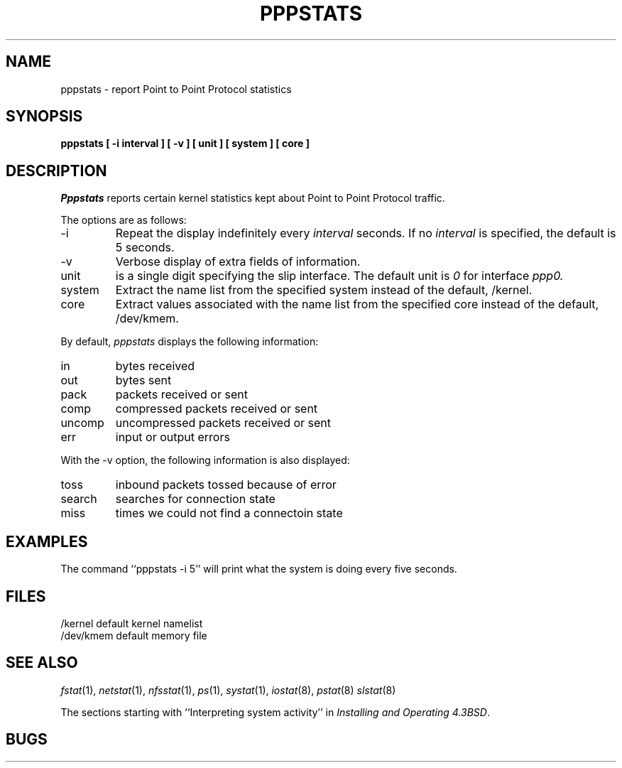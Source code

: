.\" Modified from slstat.8 by Lars Fredriksen
.\"
.\" Copyright (c) 1986 The Regents of the University of California.
.\" All rights reserved.
.\"
.\" Redistribution and use in source and binary forms, with or without
.\" modification, are permitted provided that the following conditions
.\" are met:
.\" 1. Redistributions of source code must retain the above copyright
.\"    notice, this list of conditions and the following disclaimer.
.\" 2. Redistributions in binary form must reproduce the above copyright
.\"    notice, this list of conditions and the following disclaimer in the
.\"    documentation and/or other materials provided with the distribution.
.\" 3. All advertising materials mentioning features or use of this software
.\"    must display the following acknowledgement:
.\"	This product includes software developed by the University of
.\"	California, Berkeley and its contributors.
.\" 4. Neither the name of the University nor the names of its contributors
.\"    may be used to endorse or promote products derived from this software
.\"    without specific prior written permission.
.\"
.\" THIS SOFTWARE IS PROVIDED BY THE REGENTS AND CONTRIBUTORS ``AS IS'' AND
.\" ANY EXPRESS OR IMPLIED WARRANTIES, INCLUDING, BUT NOT LIMITED TO, THE
.\" IMPLIED WARRANTIES OF MERCHANTABILITY AND FITNESS FOR A PARTICULAR PURPOSE
.\" ARE DISCLAIMED.  IN NO EVENT SHALL THE REGENTS OR CONTRIBUTORS BE LIABLE
.\" FOR ANY DIRECT, INDIRECT, INCIDENTAL, SPECIAL, EXEMPLARY, OR CONSEQUENTIAL
.\" DAMAGES (INCLUDING, BUT NOT LIMITED TO, PROCUREMENT OF SUBSTITUTE GOODS
.\" OR SERVICES; LOSS OF USE, DATA, OR PROFITS; OR BUSINESS INTERRUPTION)
.\" HOWEVER CAUSED AND ON ANY THEORY OF LIABILITY, WHETHER IN CONTRACT, STRICT
.\" LIABILITY, OR TORT (INCLUDING NEGLIGENCE OR OTHERWISE) ARISING IN ANY WAY
.\" OUT OF THE USE OF THIS SOFTWARE, EVEN IF ADVISED OF THE POSSIBILITY OF
.\" SUCH DAMAGE.
.\"
.\"	@(#)pppstats.8	6.8 (Berkeley) 6/20/91
.\"
.TH PPPSTATS 8 "November 09, 1994"
.UC 4
.SH NAME
pppstats \- report Point to Point Protocol statistics
.SH SYNOPSIS
.nf
.ft B
pppstats  [ \-i interval ] [ \-v ] [ unit ] [ system ] [ core ]
.ft R
.fi
.SH DESCRIPTION
.I Pppstats
reports certain kernel statistics kept about Point to Point 
Protocol traffic.
.PP
The options are as follows:
.TP
\-i
Repeat the display indefinitely every
.I interval
seconds.
If no
.I interval
is specified, the default is 5 seconds.
.TP
\-v
Verbose display of extra fields of information.
.TP
unit
is a single digit specifying the slip interface. The default unit is
.I 0
for interface
.I ppp0.
.TP
system
Extract the name list from the specified system instead of the default, /kernel.
.TP
core
Extract values associated with the name list from the specified
core instead of the default, /dev/kmem.
.PP
By default,
.I pppstats
displays the following information:
.PP
.TP
in
bytes received
.TP
out
bytes sent
.TP
pack
packets received or sent
.TP
comp
compressed packets received or sent
.TP
uncomp
uncompressed packets received or sent
.TP
err
input or output errors
.PP
With the \-v option, the following information is also displayed:
.TP
toss
inbound packets tossed because of error
.TP
search
searches for connection state
.TP
miss
times we could not find a connectoin state
.SH EXAMPLES
The command ``pppstats -i 5'' will print what the system is doing every five
seconds.
.SH FILES
.ta \w'/dev/kmem  'u
/kernel	default kernel namelist
.br
/dev/kmem	default memory file
.SH SEE ALSO
.IR fstat (1),
.IR netstat (1),
.IR nfsstat (1),
.IR ps (1),
.IR systat (1),
.IR iostat (8),
.IR pstat (8)
.IR slstat (8)
.sp
The sections starting with ``Interpreting system activity'' in
.IR "Installing and Operating 4.3BSD" .
.SH BUGS

